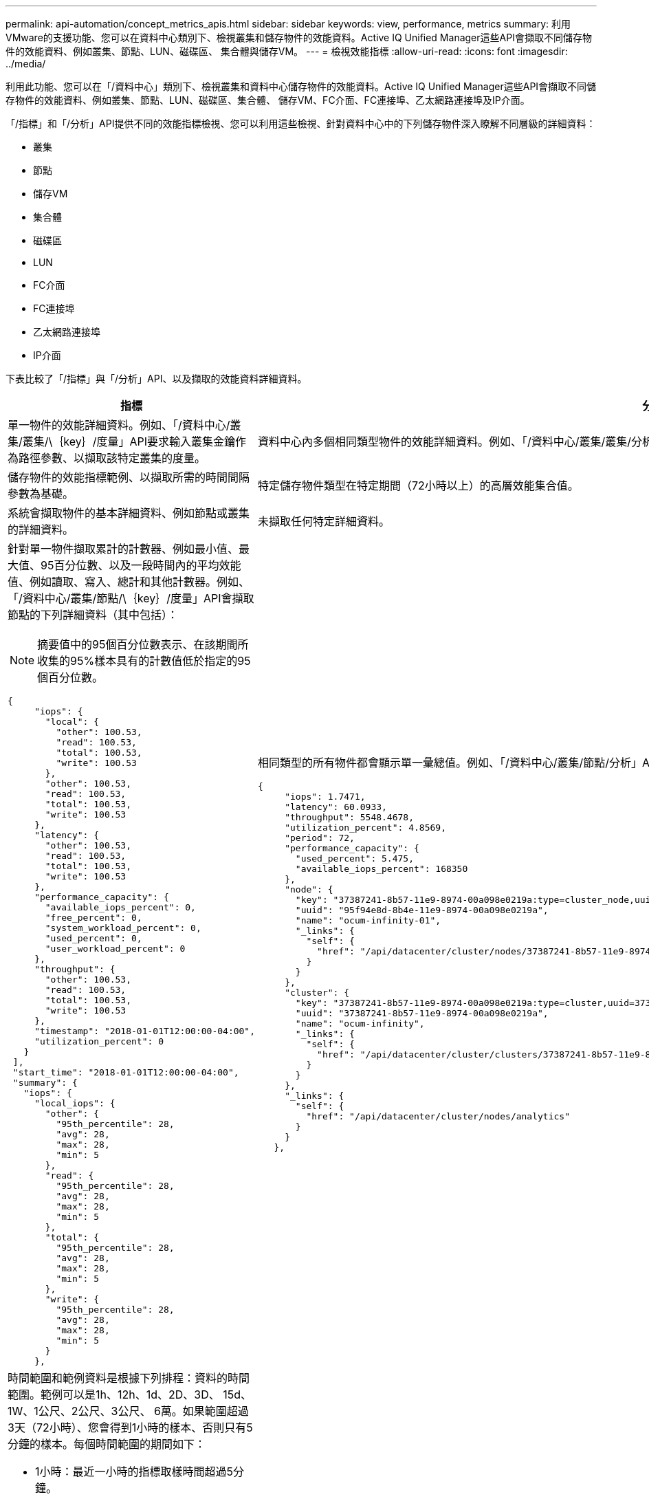 ---
permalink: api-automation/concept_metrics_apis.html 
sidebar: sidebar 
keywords: view, performance, metrics 
summary: 利用VMware的支援功能、您可以在資料中心類別下、檢視叢集和儲存物件的效能資料。Active IQ Unified Manager這些API會擷取不同儲存物件的效能資料、例如叢集、節點、LUN、磁碟區、 集合體與儲存VM。 
---
= 檢視效能指標
:allow-uri-read: 
:icons: font
:imagesdir: ../media/


[role="lead"]
利用此功能、您可以在「/資料中心」類別下、檢視叢集和資料中心儲存物件的效能資料。Active IQ Unified Manager這些API會擷取不同儲存物件的效能資料、例如叢集、節點、LUN、磁碟區、集合體、 儲存VM、FC介面、FC連接埠、乙太網路連接埠及IP介面。

「/指標」和「/分析」API提供不同的效能指標檢視、您可以利用這些檢視、針對資料中心中的下列儲存物件深入瞭解不同層級的詳細資料：

* 叢集
* 節點
* 儲存VM
* 集合體
* 磁碟區
* LUN
* FC介面
* FC連接埠
* 乙太網路連接埠
* IP介面


下表比較了「/指標」與「/分析」API、以及擷取的效能資料詳細資料。

[cols="2*"]
|===
| 指標 | 分析 


 a| 
單一物件的效能詳細資料。例如、「/資料中心/叢集/叢集/\｛key｝/度量」API要求輸入叢集金鑰作為路徑參數、以擷取該特定叢集的度量。
 a| 
資料中心內多個相同類型物件的效能詳細資料。例如、「/資料中心/叢集/叢集/分析」API會擷取資料中心內所有叢集的集合度量。



 a| 
儲存物件的效能指標範例、以擷取所需的時間間隔參數為基礎。
 a| 
特定儲存物件類型在特定期間（72小時以上）的高層效能集合值。



 a| 
系統會擷取物件的基本詳細資料、例如節點或叢集的詳細資料。
 a| 
未擷取任何特定詳細資料。



 a| 
針對單一物件擷取累計的計數器、例如最小值、最大值、95百分位數、以及一段時間內的平均效能值、例如讀取、寫入、總計和其他計數器。例如、「/資料中心/叢集/節點/\｛key｝/度量」API會擷取節點的下列詳細資料（其中包括）：


NOTE: 摘要值中的95個百分位數表示、在該期間所收集的95%樣本具有的計數值低於指定的95個百分位數。

[listing]
----
{
     "iops": {
       "local": {
         "other": 100.53,
         "read": 100.53,
         "total": 100.53,
         "write": 100.53
       },
       "other": 100.53,
       "read": 100.53,
       "total": 100.53,
       "write": 100.53
     },
     "latency": {
       "other": 100.53,
       "read": 100.53,
       "total": 100.53,
       "write": 100.53
     },
     "performance_capacity": {
       "available_iops_percent": 0,
       "free_percent": 0,
       "system_workload_percent": 0,
       "used_percent": 0,
       "user_workload_percent": 0
     },
     "throughput": {
       "other": 100.53,
       "read": 100.53,
       "total": 100.53,
       "write": 100.53
     },
     "timestamp": "2018-01-01T12:00:00-04:00",
     "utilization_percent": 0
   }
 ],
 "start_time": "2018-01-01T12:00:00-04:00",
 "summary": {
   "iops": {
     "local_iops": {
       "other": {
         "95th_percentile": 28,
         "avg": 28,
         "max": 28,
         "min": 5
       },
       "read": {
         "95th_percentile": 28,
         "avg": 28,
         "max": 28,
         "min": 5
       },
       "total": {
         "95th_percentile": 28,
         "avg": 28,
         "max": 28,
         "min": 5
       },
       "write": {
         "95th_percentile": 28,
         "avg": 28,
         "max": 28,
         "min": 5
       }
     },
---- a| 
相同類型的所有物件都會顯示單一彙總值。例如、「/資料中心/叢集/節點/分析」API會擷取所有節點的下列值（包括其他值）：

[listing]
----
{
     "iops": 1.7471,
     "latency": 60.0933,
     "throughput": 5548.4678,
     "utilization_percent": 4.8569,
     "period": 72,
     "performance_capacity": {
       "used_percent": 5.475,
       "available_iops_percent": 168350
     },
     "node": {
       "key": "37387241-8b57-11e9-8974-00a098e0219a:type=cluster_node,uuid=95f94e8d-8b4e-11e9-8974-00a098e0219a",
       "uuid": "95f94e8d-8b4e-11e9-8974-00a098e0219a",
       "name": "ocum-infinity-01",
       "_links": {
         "self": {
           "href": "/api/datacenter/cluster/nodes/37387241-8b57-11e9-8974-00a098e0219a:type=cluster_node,uuid=95f94e8d-8b4e-11e9-8974-00a098e0219a"
         }
       }
     },
     "cluster": {
       "key": "37387241-8b57-11e9-8974-00a098e0219a:type=cluster,uuid=37387241-8b57-11e9-8974-00a098e0219a",
       "uuid": "37387241-8b57-11e9-8974-00a098e0219a",
       "name": "ocum-infinity",
       "_links": {
         "self": {
           "href": "/api/datacenter/cluster/clusters/37387241-8b57-11e9-8974-00a098e0219a:type=cluster,uuid=37387241-8b57-11e9-8974-00a098e0219a"
         }
       }
     },
     "_links": {
       "self": {
         "href": "/api/datacenter/cluster/nodes/analytics"
       }
     }
   },
----


 a| 
時間範圍和範例資料是根據下列排程：資料的時間範圍。範例可以是1h、12h、1d、2D、3D、 15d、1W、1公尺、2公尺、3公尺、 6萬。如果範圍超過3天（72小時）、您會得到1小時的樣本、否則只有5分鐘的樣本。每個時間範圍的期間如下：

* 1小時：最近一小時的指標取樣時間超過5分鐘。
* 12小時：最近12小時內的指標取樣時間超過5分鐘。
* 一維：最近一天的指標取樣時間超過5分鐘。
* 2D：最近2天的測量數據取樣時間超過5分鐘。
* 3D：最近3天內的指標取樣時間超過5分鐘。
* 15d：最近15天內的指標、取樣時間超過1小時。
* 1W：最近一週的指標取樣時間超過1小時。
* 1M：最近一個月內的數據取樣時間超過1小時。
* 2百萬：最近2個月的指標取樣時間超過1小時。
* 3M：最近3個月的指標、取樣時間超過1小時。
* 6個月：最近6個月的指標取樣時間超過1小時。
+
可用值：1小時、12小時、一維、二維、三維、 15d、1W、1公尺、2公尺、3公尺、 6萬

+
預設值：1小時


 a| 
72小時以上。計算此樣本的持續時間以ISO-8601標準格式表示。

|===
下表詳細說明了「/指標」和「/分析」API。

[NOTE]
====
這些API傳回的IOPS和效能指標是兩倍值、例如「10053」。不支援使用管路（|）和萬用字元（*）來篩選這些浮點值。

====
[cols="3*"]
|===
| HTTP Verb | 路徑 | 說明 


 a| 
《 Get 》（取得）
 a| 
「/資料中心/叢集/叢集/\｛key｝/指標」
 a| 
擷取叢集金鑰輸入參數所指定叢集的效能資料（範例和摘要）。傳回叢集金鑰和UUID、時間範圍、IOPS、處理量及取樣數目等資訊。



 a| 
《 Get 》（取得）
 a| 
資料中心/叢集/叢集/分析
 a| 
擷取資料中心內所有叢集的高層級效能指標。您可以根據所需的條件篩選結果。會傳回彙總IOPS、處理量及收集期間（以小時為單位）等值。



 a| 
《 Get 》（取得）
 a| 
「/資料中心/叢集/節點/\｛key｝/指標」
 a| 
擷取節點金鑰輸入參數所指定節點的效能資料（範例和摘要）。傳回的資訊包括節點UUID、時間範圍、IOPS摘要、處理量、延遲和效能、所收集的樣本數、以及使用百分比。



 a| 
《 Get 》（取得）
 a| 
資料中心/叢集/節點/分析
 a| 
擷取資料中心中所有節點的高層效能度量。您可以根據所需的條件篩選結果。會傳回節點和叢集金鑰等資訊、以及彙總IOPS、處理量和收集期間（以小時為單位）等值。



 a| 
《 Get 》（取得）
 a| 
「/資料中心/儲存/集合體/\｛key｝/指標」
 a| 
擷取Aggregate金鑰輸入參數所指定之Aggregate的效能資料（範例和摘要）。傳回的資訊包括時間範圍、IOPS摘要、延遲、處理量和效能容量、每個計數器所收集的樣本數、以及使用的百分比。



 a| 
《 Get 》（取得）
 a| 
資料中心/儲存/集合體/分析
 a| 
擷取資料中心中所有集合體的高層效能指標。您可以根據所需的條件篩選結果。會傳回諸如Aggregate和叢集金鑰等資訊、以及彙總IOPS、處理量和收集期間（以小時為單位）等值。



 a| 
《 Get 》（取得）
 a| 
「/資料中心/儲存設備/LUNs/\｛key｝/指標」

「/資料中心/儲存設備/磁碟區/\｛key｝/指標」
 a| 
擷取LUN或LUN或Volume金鑰輸入參數所指定之檔案共用區（Volume）的效能資料（範例和摘要）。資訊、例如讀取、寫入和IOPS總計、延遲和處理量的最小、最大和平均摘要、 並傳回每個計數器所收集的樣本數。



 a| 
《 Get 》（取得）
 a| 
資料中心/儲存設備/LUN/分析功能

資料中心/儲存/磁碟區/分析
 a| 
擷取資料中心內所有LUN或磁碟區的高層效能度量。您可以根據所需的條件篩選結果。系統會傳回儲存VM和叢集金鑰等資訊、以及彙總IOPS、處理量和收集期間（以小時為單位）等值。



 a| 
《 Get 》（取得）
 a| 
資料中心/ SVM/svms/{key}/dataces'
 a| 
擷取儲存VM金鑰輸入參數所指定之儲存VM的效能資料（範例和摘要）。根據每個支援的傳輸協定（例如「nvmf、FCP、iSCSI」和「NFS」）、處理量、 延遲、以及所收集的樣本數量會傳回。



 a| 
《 Get 》（取得）
 a| 
「/資料中心/ SVM/svms/Analytics」
 a| 
擷取資料中心內所有儲存VM的高階效能指標。您可以根據所需的條件篩選結果。系統會傳回儲存VM UUID、彙總IOPS、延遲、處理量及收集期間（以小時為單位）等資訊。



 a| 
《 Get 》（取得）
 a| 
「/資料中心/網路/乙太網路/連接埠/｛key｝/指標」
 a| 
擷取連接埠金鑰輸入參數所指定之特定乙太網路連接埠的效能度量。當從支援範圍提供時間間隔（時間範圍）時、API會傳回累計的計數器、例如期間內的最小、最大和平均效能值。



 a| 
《 Get 》（取得）
 a| 
資料中心/網路/乙太網路/連接埠/分析
 a| 
擷取資料中心環境中所有乙太網路連接埠的高效能度量。傳回叢集和節點金鑰及UUID、處理量、收集期間及連接埠使用率百分比等資訊。您可以根據可用的參數（例如連接埠金鑰、使用率百分比、叢集和節點名稱及UUID等）來篩選結果。



 a| 
《 Get 》（取得）
 a| 
「/資料中心/網路/光纖通道/介面/｛key｝/指標」
 a| 
擷取介面金鑰輸入參數所指定之特定網路FC介面的效能度量。當從支援範圍提供時間間隔（時間範圍）時、API會傳回累計的計數器、例如期間內的最小、最大和平均效能值。



 a| 
《 Get 》（取得）
 a| 
資料中心/網路/光纖通道/介面/分析
 a| 
擷取資料中心環境中所有乙太網路連接埠的高效能度量。傳回叢集和FC介面金鑰及UUID、處理量、IOPS、延遲和儲存VM等資訊。您可以根據可用的參數來篩選結果、例如叢集和FC介面名稱與UUID、儲存VM、處理量等。



 a| 
《 Get 》（取得）
 a| 
「/資料中心/網路/光纖通道/連接埠/｛key｝/指標」
 a| 
擷取連接埠金鑰輸入參數所指定之特定FC連接埠的效能度量。當從支援範圍提供時間間隔（時間範圍）時、API會傳回累計的計數器、例如期間內的最小、最大和平均效能值。



 a| 
《 Get 》（取得）
 a| 
資料中心/網路/光纖通道/連接埠/分析功能
 a| 
擷取資料中心環境中所有FC連接埠的高層效能指標。傳回叢集和節點金鑰及UUID、處理量、收集期間及連接埠使用率百分比等資訊。您可以根據可用的參數（例如連接埠金鑰、使用率百分比、叢集和節點名稱及UUID等）來篩選結果。



 a| 
《 Get 》（取得）
 a| 
「/資料中心/網路/IP/介面/｛key｝/指標」
 a| 
擷取介面金鑰輸入參數所指定之網路IP介面的效能度量。當從支援範圍提供時間間隔（時間範圍）時、API會傳回資訊、例如取樣數量、累計計數器、處理量、以及接收和傳輸的封包數。



 a| 
《 Get 》（取得）
 a| 
資料中心/網路/IP/介面/分析
 a| 
擷取資料中心環境中所有網路IP介面的高層效能度量。傳回叢集與IP介面金鑰及UUID、處理量、IOPS及延遲等資訊。您可以根據可用的參數來篩選結果、例如叢集和IP介面名稱及UUID、IOPS、延遲、處理量等。

|===